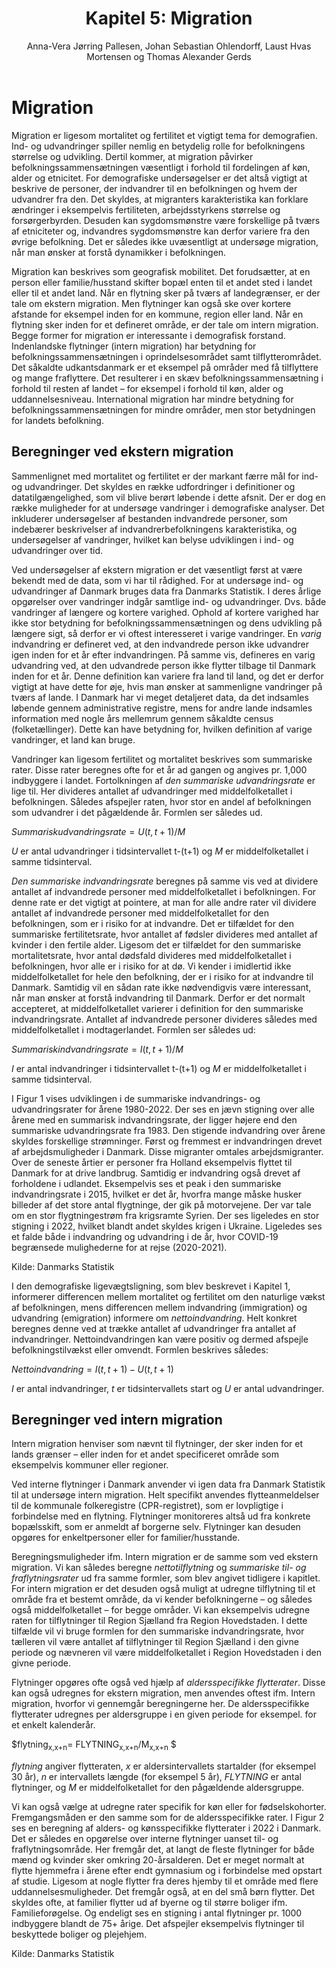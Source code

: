 * Migration

Migration er ligesom mortalitet og fertilitet et vigtigt tema for
demografien. Ind- og udvandringer spiller nemlig en betydelig rolle
for befolkningens størrelse og udvikling. Dertil kommer, at migration
påvirker befolkningssammensætningen væsentligt i forhold til fordelingen af
køn, alder og etnicitet. For demografiske undersøgelser er det altså
vigtigt at beskrive de personer, der indvandrer til en befolkningen og
hvem der udvandrer fra den. Det skyldes, at migranters karakteristika
kan forklare ændringer i eksempelvis fertiliteten, arbejdsstyrkens
størrelse og forsørgerbyrden. Desuden kan sygdomsmønstre være
forskellige på tværs af etniciteter og, indvandres sygdomsmønstre kan
derfor variere fra den øvrige befolkning. Det er således ikke
uvæsentligt at undersøge migration, når man ønsker at forstå
dynamikker i befolkningen.

Migration kan beskrives som geografisk mobilitet. Det forudsætter, at
en person eller familie/husstand skifter bopæl enten til et andet sted
i landet eller til et andet land. Når en flytning sker på tværs af
landegrænser, er der tale om ekstern migration. Men flytninger kan
også ske over kortere afstande for eksempel inden for en kommune, region eller
land. Når en flytning sker inden for et defineret område, er der tale
om intern migration. Begge former for migration er interessante i
demografisk forstand. Indenlandske flytninger (intern migration) har
betydning for befolkningssammensætningen i oprindelsesområdet samt
tilflytterområdet. Det såkaldte udkantsdanmark er et eksempel på
områder med få tilflyttere og mange fraflyttere. Det resulterer i en
skæv befolkningssammensætning i forhold til resten af landet – for
eksempel i forhold til køn, alder og uddannelsesniveau. International migration
har mindre betydning for befolkningssammensætningen for mindre
områder, men stor betydningen for landets befolkning.


** Beregninger ved ekstern migration

Sammenlignet med mortalitet og fertilitet er der markant færre mål for
ind- og udvandringer. Det skyldes en række udfordringer i definitioner
og datatilgængelighed, som vil blive berørt løbende i dette
afsnit. Der er dog en række muligheder for at undersøge vandringer i
demografiske analyser. Det inkluderer undersøgelser af bestanden
indvandrede personer, som indebærer beskrivelser af
indvandrerbefolkningens karakteristika, og undersøgelser af
vandringer, hvilket kan belyse udviklingen i ind- og udvandringer over
tid.

Ved undersøgelser af ekstern migration er det væsentligt først at være
bekendt med de data, som vi har til rådighed. For at undersøge ind- og
udvandringer af Danmark bruges data fra Danmarks Statistik. I deres
årlige opgørelser over vandringer indgår samtlige ind- og
udvandringer. Dvs. både vandringer af længere og kortere
varighed. Ophold af kortere varighed har ikke stor betydning for
befolkningssammensætningen og dens udvikling på længere sigt, så
derfor er vi oftest interesseret i varige vandringer. En /varig/
indvandring er defineret ved, at den indvandrede person ikke udvandrer
igen inden for et år efter indvandringen. På samme vis, defineres en
varig udvandring ved, at den udvandrede person ikke flytter tilbage
til Danmark inden for et år. Denne definition kan variere fra land til
land, og det er derfor vigtigt at have dette for øje, hvis man ønsker
at sammenligne vandringer på tværs af lande. I Danmark har vi meget
detaljeret data, da det indsamles løbende gennem administrative
registre, mens for andre lande indsamles information med nogle års
mellemrum gennem såkaldte census (folketællinger). Dette kan have
betydning for, hvilken definition af varige vandringer, et land kan
bruge.

Vandringer kan ligesom fertilitet og mortalitet beskrives som
summariske rater. Disse rater beregnes ofte for et år ad gangen og
angives pr. 1,000 indbyggere i landet. Fortolkningen af /den
summariske udvandringsrate/ er lige til. Her divideres antallet af
udvandringer med middelfolketallet i befolkningen. Således afspejler
raten, hvor stor en andel af befolkningen som udvandrer i det
pågældende år. Formlen ser således ud.

$Summarisk udvandringsrate =  U(t,t+1)/M$

/U/ er antal udvandringer i tidsintervallet t-(t+1) og /M/ er
middelfolketallet i samme tidsinterval.

/Den summariske indvandringsrate/ beregnes på samme vis ved at
dividere antallet af indvandrede personer med middelfolketallet i
befolkningen. For denne rate er det vigtigt at pointere, at man for
alle andre rater vil dividere antallet af indvandrede personer med
middelfolketallet for den befolkningen, som er i risiko for at
indvandre. Det er tilfældet for den summariske fertilitetsrate, hvor
antallet af fødsler divideres med antallet af kvinder i den fertile
alder. Ligesom det er tilfældet for den summariske mortalitetsrate,
hvor antal dødsfald divideres med middelfolketallet i befolkningen,
hvor alle er i risiko for at dø. Vi kender i imidlertid ikke
middelfolketallet for hele den befolkning, der er i risiko for at
indvandre til Danmark. Samtidig vil en sådan rate ikke nødvendigvis
være interessant, når man ønsker at forstå indvandring til
Danmark. Derfor er det normalt accepteret, at middelfolketallet
varierer i definition for den summariske indvandringsrate. Antallet af
indvandrede personer divideres således med middelfolketallet i
modtagerlandet. Formlen ser således ud:

$Summarisk indvandringsrate=  I(t,t+1)/M$

/I/ er antal indvandringer i tidsintervallet t-(t+1) og /M/ er
middelfolketallet i samme tidsinterval.

I Figur 1 vises udviklingen i de summariske indvandrings- og
udvandringsrater for årene 1980-2022. Der ses en jævn stigning over
alle årene med en summarisk indvandringsrate, der ligger højere end
den summariske udvandringsrate fra 1983. Den stigende indvandring over
årene skyldes forskellige strømninger. Først og fremmest er
indvandringen drevet af arbejdsmuligheder i Danmark. Disse migranter
omtales arbejdsmigranter. Over de seneste årtier er personer fra
Holland eksempelvis flyttet til Danmark for at drive
landbrug. Samtidig er indvandring også drevet af forholdene i
udlandet. Eksempelvis ses et peak i den summariske indvandringsrate i
2015, hvilket er det år, hvorfra mange måske husker billeder af det
store antal flygtninge, der gik på motorvejene. Der var tale om en
stor flygtningestrøm fra krigsramte Syrien. Der ses ligeledes en stor
stigning i 2022, hvilket blandt andet skyldes krigen i
Ukraine. Ligeledes ses et falde både i indvandring og udvandring i de
år, hvor COVID-19 begrænsede mulighederne for at rejse (2020-2021).

[[file:./Figur1.png]]

Kilde: Danmarks Statistik

I den demografiske ligevægtsligning, som blev beskrevet i Kapitel 1, informerer differencen mellem mortalitet og fertilitet om den naturlige vækst af befolkningen, mens differencen mellem indvandring (immigration) og udvandring (emigration) informere om /nettoindvandring/. Helt konkret beregnes denne ved at trække antallet af udvandringer fra antallet af indvandringer. Nettoindvandringen kan være positiv og dermed afspejle befolkningstilvækst eller omvendt. Formlen beskrives således:

$Nettoindvandring = I(t,t+1)-U(t,t+1)$

/I/ er antal indvandringer, /t/ er tidsintervallets start og /U/ er
antal udvandringer.


** Beregninger ved intern migration

Intern migration henviser som nævnt til flytninger, der sker inden for
et lands grænser – eller inden for et andet specificeret område som
eksempelvis kommuner eller regioner.

Ved interne flytninger i Danmark anvender vi igen data fra Danmark
Statistik til at undersøge intern migration. Helt specifikt anvendes
flytteanmeldelser til de kommunale folkeregistre (CPR-registret), som
er lovpligtige i forbindelse med en flytning. Flytninger monitoreres
altså ud fra konkrete bopælsskift, som er anmeldt af borgerne
selv. Flytninger kan desuden opgøres for enkeltpersoner eller for
familier/husstande.

Beregningsmuligheder ifm. Intern migration er de samme som ved ekstern migration. Vi kan således beregne /nettotilflytning/ og /summariske til- og fraflytningsrater/ ud fra samme formler, som blev angivet tidligere i kapitlet. For intern migration er det desuden også muligt at udregne tilflytning til et område fra et bestemt område, da vi kender befolkningerne – og således også middelfolketallet – for begge områder. Vi kan eksempelvis udregne raten for tilflytninger til Region Sjælland fra Region Hovedstaden. I dette tilfælde vil vi bruge formlen for den summariske indvandringsrate, hvor tælleren vil være antallet af tilflytninger til Region Sjælland i den givne periode og nævneren vil være middelfolketallet i Region Hovedstaden i den givne periode. 

Flytninger opgøres ofte også ved hjælp af /aldersspecifikke flytterater/. Disse kan også udregnes for ekstern migration, men anvendes oftest ifm. Intern migration, hvorfor vi gennemgår beregningerne her. De aldersspecifikke flytterater udregnes per aldersgruppe i en given periode for eksempel. for et enkelt kalenderår. 

$flytning_{x,x+n}=  FLYTNING_{x,x+n}/M_{x,x+n} $

/flytning/ angiver flytteraten, /x/ er aldersintervallets startalder (for eksempel 30 år), /n/ er intervallets længde (for eksempel 5 år), /FLYTNING/ er antal flytninger, og /M/ er middelfolketallet for den pågældende aldersgruppe. 

Vi kan også vælge at udregne rater specifik for køn eller for fødselskohorter. Fremgangsmåden er den samme som for de aldersspecifikke rater. I Figur 2 ses en beregning af alders- og kønsspecifikke flytterater i 2022 i Danmark. Det er således en opgørelse over interne flytninger uanset til- og fraflytningsområde. Her fremgår det, at langt de fleste flytninger for både mænd og kvinder sker omkring 20-årsalderen. Det er meget normalt at flytte hjemmefra i årene efter endt gymnasium og i forbindelse med opstart af studie. Ligesom at nogle flytter fra deres hjemby til et område med flere uddannelsesmuligheder. Det fremgår også, at en del små børn flytter. Det skyldes ofte, at familier flytter ud af byerne og til større boliger ifm. Familieforøgelse. Og endeligt ses en stigning i antal flytninger pr. 1000 indbyggere blandt de 75+ årige. Det afspejler eksempelvis flytninger til beskyttede boliger og plejehjem. 

[[file:./Figur2.png]]

Kilde: Danmarks Statistik

#+TITLE: Kapitel 5: Migration
#+AUTHOR: Anna-Vera Jørring Pallesen, Johan Sebastian Ohlendorff, Laust Hvas Mortensen og Thomas Alexander Gerds
#+DATE: 
#+LaTeX_CLASS: danish-article
#+OPTIONS: toc:nil
#+LaTeX_HEADER:\usepackage{authblk}
#+LaTeX_HEADER:\usepackage{natbib}
#+LaTeX_HEADER:\usepackage{listings}
#+LaTeX_HEADER:\usepackage{color}
#+LaTeX_HEADER:\usepackage[usenames,dvipsnames]{xcolor}
#+LaTeX_HEADER:\usepackage[utf8]{inputenc}
#+LaTeX_HEADER:\usepackage{hyperref}
#+LaTeX_HEADER:\usepackage{amssymb}
#+LaTeX_HEADER:\usepackage{latexsym}
#+LaTeX_HEADER:\usepackage{fancyhdr}
#+LaTeX_HEADER:\usepackage[english,danish]{babel}
#+LaTeX_HEADER:\pagestyle{fancy}
#+LaTeX_HEADER:\lhead{\tiny Folkesundhedsvidenskab 2. semester, K{\o}benhavns Universitet}
#+LaTeX_HEADER:\rhead{\tiny Demografi kompendium Kapitel 5}
#+LaTeX_HEADER:\renewcommand\theequation{K5.\arabic{equation}}
#+OPTIONS:   H:3  num:t \n:nil @:t ::t |:t ^:t -:t f:t *:t <:t
#+OPTIONS:   TeX:t LaTeX:t skip:nil d:t todo:t pri:nil tags:not-in-toc author:t
#+HTML_HEAD: <link rel="stylesheet" type="text/css" href="https://publicifsv.sund.ku.dk/~tag/styles/all-purpose.css" />
#+LATEX_HEADER: \RequirePackage{tcolorbox}
# #+LaTeX_HEADER:\usepackage[table,usenames,dvipsnames]{xcolor}
#+LaTeX_HEADER:\definecolor{lightGray}{gray}{0.98}
#+LaTeX_HEADER:\definecolor{medioGray}{gray}{0.83}
#+LATEX_HEADER:\definecolor{mygray}{rgb}{.95, 0.95, 0.95}
#+Latex_Header: \newcommand{\qxk}{\ensuremath{{}_{k}q_{x}}}
#+Latex_Header: \newcommand{\qxe}[1][x]{\ensuremath{{}_{1}q_{#1}}}
#+Latex_Header: \newcommand{\Dxk}[1][x]{\ensuremath{{}_{k}D_{#1}}}
#+Latex_Header: \renewcommand{\d}[2][x]{\ensuremath{{}_{#2}d_{#1}}}
#+Latex_Header: \newcommand{\qxf}[1][x]{\ensuremath{{}_{5}q_{#1}}}
#+Latex_Header: \newcommand{\Mxf}[1][x]{\ensuremath{{}_{5}M_{#1}}}
#+Latex_Header: \newcommand{\Mxk}[1][x]{\ensuremath{{}_{k}M_{#1}}}
#+Latex_Header: \newcommand{\Rxk}[1][x]{\ensuremath{{}_{k}R_{#1}}}
#+Latex_Header: \renewcommand{\a}[2][x]{\ensuremath{{}_{#2}a_{#1}}}
#+Latex_Header: \renewcommand{\L}[2][x]{\ensuremath{{}_{#2}L_{#1}}}
#+LATEX_HEADER:\newcommand{\mybox}[1]{\vspace{.5em}\begin{tcolorbox}[boxrule=0pt,colback=mygray] #1 \end{tcolorbox}}


